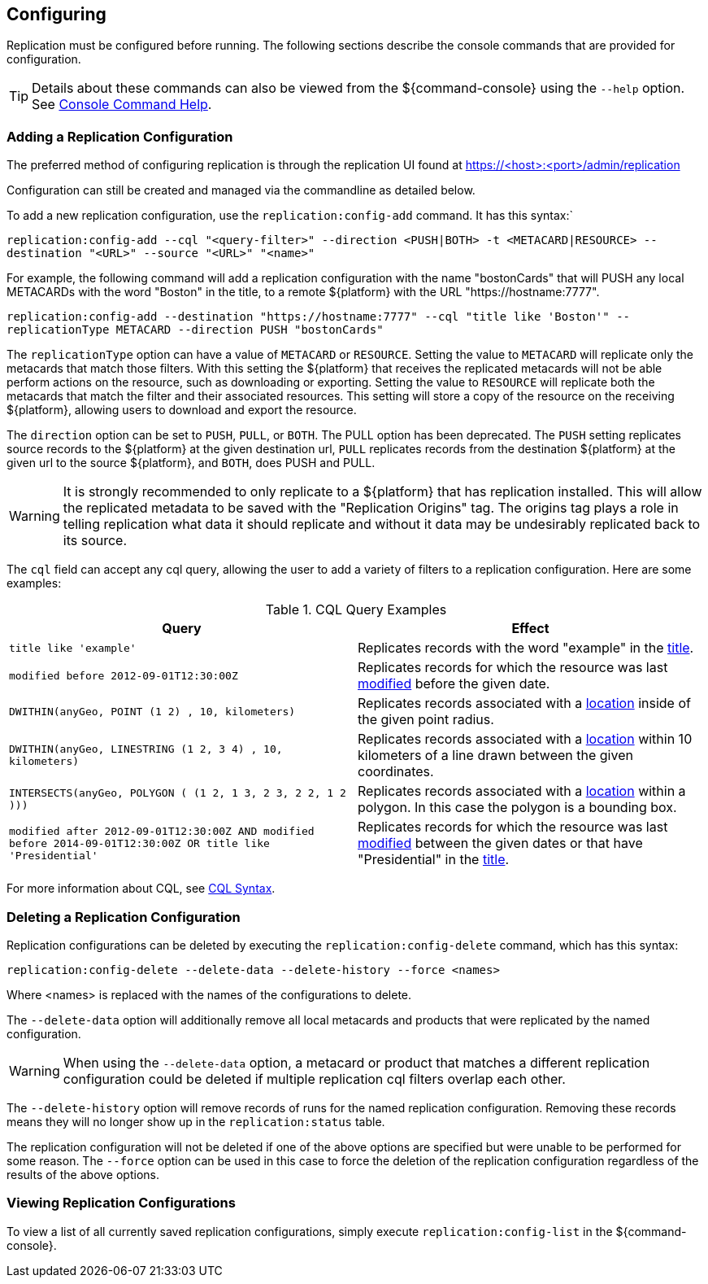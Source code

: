 :title: Configuring
:type: using
:status: published
:parent: Replication
:summary: Instructions for configuring replication.
:order: 03

== {title}

Replication must be configured before running.
The following sections describe the console commands that are provided for configuration.

[TIP]
====
Details about these commands can also be viewed from the ${command-console} using the `--help` option.
See http://codice.org/ddf/documentation.html#_console_command_help[Console Command Help].
====

=== Adding a Replication Configuration

The preferred method of configuring replication is through the replication UI found at https://<host>:<port>/admin/replication

Configuration can still be created and managed via the commandline as detailed below.

To add a new replication configuration, use the `replication:config-add` command. It has this syntax:`

`replication:config-add --cql "<query-filter>" --direction <PUSH|BOTH> -t <METACARD|RESOURCE> --destination "<URL>" --source "<URL>" "<name>"`

For example, the following command will add a replication configuration with the name "bostonCards" that
will PUSH any local METACARDs with the word "Boston" in the title, to a remote ${platform} with the URL
"https://hostname:7777".

`replication:config-add --destination "https://hostname:7777" --cql "title like 'Boston'" --replicationType METACARD --direction PUSH "bostonCards"`

The `replicationType` option can have a value of `METACARD` or `RESOURCE`. Setting the value to `METACARD`
will replicate only the metacards that match those filters. With this setting the ${platform} that receives the replicated
metacards will not be able perform actions on the resource, such as downloading or exporting.
Setting the value to `RESOURCE` will replicate both the metacards that match the filter and their associated
resources. This setting will store a copy of the resource on the receiving ${platform}, allowing users
to download and export the resource.

The `direction` option can be set to `PUSH`, `PULL`, or `BOTH`. The PULL option has been deprecated. The `PUSH` setting replicates source
records to the ${platform} at the given destination url, `PULL` replicates records from the destination ${platform} at the
given url to the source ${platform}, and `BOTH`, does PUSH and PULL.

[WARNING]
====
It is strongly recommended to only replicate to a ${platform} that has replication installed. This
will allow the replicated metadata to be saved with the "Replication Origins" tag. The origins tag
plays a role in telling replication what data it should replicate and without it data may be undesirably
replicated back to its source.
====

The `cql` field can accept any
cql query, allowing the user to add a variety of filters to a replication configuration. Here are some examples:

.CQL Query Examples
|===
|Query|Effect

|`title like 'example'`
|Replicates records with the word "example" in the http://codice.org/ddf/documentation.html#_title[title].

|`modified before 2012-09-01T12:30:00Z`
|Replicates records for which the resource was last http://codice.org/ddf/documentation.html#_modified[modified] before the given date.

|`DWITHIN(anyGeo, POINT (1 2) , 10, kilometers)`
|Replicates records associated with a http://codice.org/ddf/documentation.html#_location[location] inside of the given point radius.

|`DWITHIN(anyGeo, LINESTRING (1 2, 3 4) , 10, kilometers)`
|Replicates records associated with a http://codice.org/ddf/documentation.html#_location[location] within 10 kilometers of a line drawn between the given coordinates.

|`INTERSECTS(anyGeo, POLYGON ( (1 2, 1 3, 2 3, 2 2, 1 2 )))`
|Replicates records associated with a http://codice.org/ddf/documentation.html#_location[location] within a polygon. In this case the polygon is a bounding box.

|`modified after 2012-09-01T12:30:00Z AND modified before 2014-09-01T12:30:00Z OR title like 'Presidential'`
|Replicates records for which the resource was last http://codice.org/ddf/documentation.html#_modified[modified] between the given dates or that have "Presidential" in the http://codice.org/ddf/documentation.html#_title[title].
|===

For more information about CQL, see http://codice.org/ddf/documentation.html#_cql_syntax[CQL Syntax].

=== Deleting a Replication Configuration

Replication configurations can be deleted by executing the `replication:config-delete` command, which has
this syntax:

`replication:config-delete --delete-data --delete-history --force <names>`

Where <names> is replaced with the names of the configurations to delete.

The `--delete-data` option will additionally remove all local metacards and products that were
replicated by the named configuration.

[WARNING]
====
When using the `--delete-data` option, a metacard or product that matches a different replication
configuration could be deleted if multiple replication cql filters overlap each other.
====

The `--delete-history` option will remove records of runs for the named replication configuration.
Removing these records means they will no longer show up in the `replication:status` table.

The replication configuration will not be deleted if one of the above options are specified but were unable to
be performed for some reason. The `--force` option can be used in this case to force the deletion
of the replication configuration regardless of the results of the above options.

=== Viewing Replication Configurations

To view a list of all currently saved replication configurations, simply execute `replication:config-list`
in the ${command-console}.
